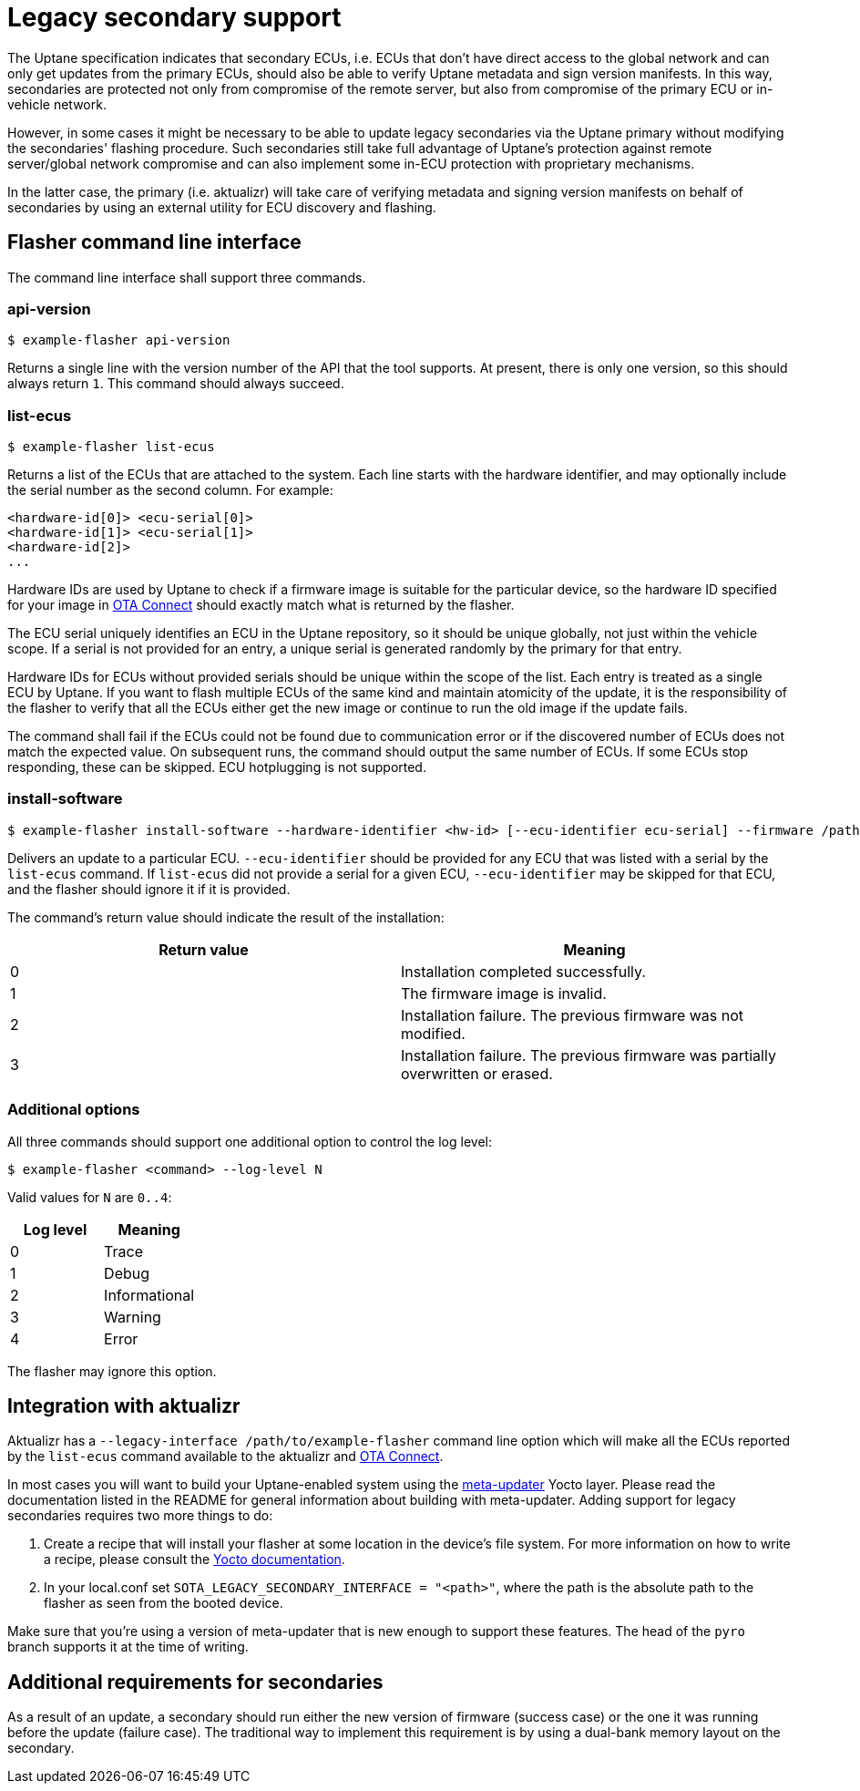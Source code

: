 = Legacy secondary support

The Uptane specification indicates that secondary ECUs, i.e. ECUs that don't have direct access to the global network and can only get updates from the primary ECUs, should also be able to verify Uptane metadata and sign version manifests. In this way, secondaries are protected not only from compromise of the remote server, but also from compromise of the primary ECU or in-vehicle network.

However, in some cases it might be necessary to be able to update legacy secondaries via the Uptane primary without modifying the secondaries' flashing procedure. Such secondaries still take full advantage of Uptane's protection against remote server/global network compromise and can also implement some in-ECU protection with proprietary mechanisms.

In the latter case, the primary (i.e. aktualizr) will take care of verifying metadata and signing version manifests on behalf of secondaries by using an external utility for ECU discovery and flashing.

== Flasher command line interface

The command line interface shall support three commands.

=== api-version

  $ example-flasher api-version

Returns a single line with the version number of the API that the tool supports. At present, there is only one version, so this should always return `1`. This command should always succeed.

=== list-ecus

  $ example-flasher list-ecus

Returns a list of the ECUs that are attached to the system. Each line starts with the hardware identifier, and may optionally include the serial number as the second column. For example:

  <hardware-id[0]> <ecu-serial[0]>
  <hardware-id[1]> <ecu-serial[1]>
  <hardware-id[2]>
  ...

Hardware IDs are used by Uptane to check if a firmware image is suitable for the particular device, so the hardware ID specified for your image in https://docs.atsgarage.com/[OTA Connect] should exactly match what is returned by the flasher.

The ECU serial uniquely identifies an ECU in the Uptane repository, so it should be unique globally, not just within the vehicle scope. If a serial is not provided for an entry, a unique serial is generated randomly by the primary for that entry.

Hardware IDs for ECUs without provided serials should be unique within the scope of the list. Each entry is treated as a single ECU by Uptane. If you want to flash multiple ECUs of the same kind and maintain atomicity of the update, it is the responsibility of the flasher to verify that all the ECUs either get the new image or continue to run the old image if the update fails.

The command shall fail if the ECUs could not be found due to communication error or if the discovered number of ECUs does not match the expected value. On subsequent runs, the command should output the same number of ECUs. If some ECUs stop responding, these can be skipped. ECU hotplugging is not supported.

=== install-software

  $ example-flasher install-software --hardware-identifier <hw-id> [--ecu-identifier ecu-serial] --firmware /path/to/firmware.img

Delivers an update to a particular ECU. `--ecu-identifier` should be provided for any ECU that was listed with a serial by the `list-ecus` command. If `list-ecus` did not provide a serial for a given ECU, `--ecu-identifier` may be skipped for that ECU, and the flasher should ignore it if it is provided.

The command's return value should indicate the result of the installation:

[options=header]
|===================
| Return value | Meaning
| 0 | Installation completed successfully.
| 1 | The firmware image is invalid.
| 2 | Installation failure. The previous firmware was not modified.
| 3 | Installation failure. The previous firmware was partially overwritten or erased.
|===================

=== Additional options

All three commands should support one additional option to control the log level:

  $ example-flasher <command> --log-level N

Valid values for `N` are `0..4`:

[options=header]
|===================
| Log level | Meaning
| 0 | Trace
| 1 | Debug
| 2 | Informational
| 3 | Warning
| 4 | Error
|===================

The flasher may ignore this option.

== Integration with aktualizr

Aktualizr has a `--legacy-interface /path/to/example-flasher` command line option which will make all the ECUs reported by the `list-ecus` command available to the aktualizr and https://docs.atsgarage.com/[OTA Connect].

In most cases you will want to build your Uptane-enabled system using the https://github.com/advancedtelematic/meta-updater[meta-updater] Yocto layer. Please read the documentation listed in the README for general information about building with meta-updater. Adding support for legacy secondaries requires two more things to do:

  . Create a recipe that will install your flasher at some location in the device's file system. For more information on how to write a recipe, please consult the http://www.yoctoproject.org/docs/current/dev-manual/dev-manual.html#new-recipe-writing-a-new-recipe[Yocto documentation].
  . In your local.conf set `SOTA_LEGACY_SECONDARY_INTERFACE = "<path>"`, where the path is the absolute path to the flasher as seen from the booted device.

Make sure that you're using a version of meta-updater that is new enough to support these features. The head of the `pyro` branch supports it at the time of writing.

== Additional requirements for secondaries

As a result of an update, a secondary should run either the new version of firmware (success case) or the one it was running before the update (failure case). The traditional way to implement this requirement is by using a dual-bank memory layout on the secondary.

